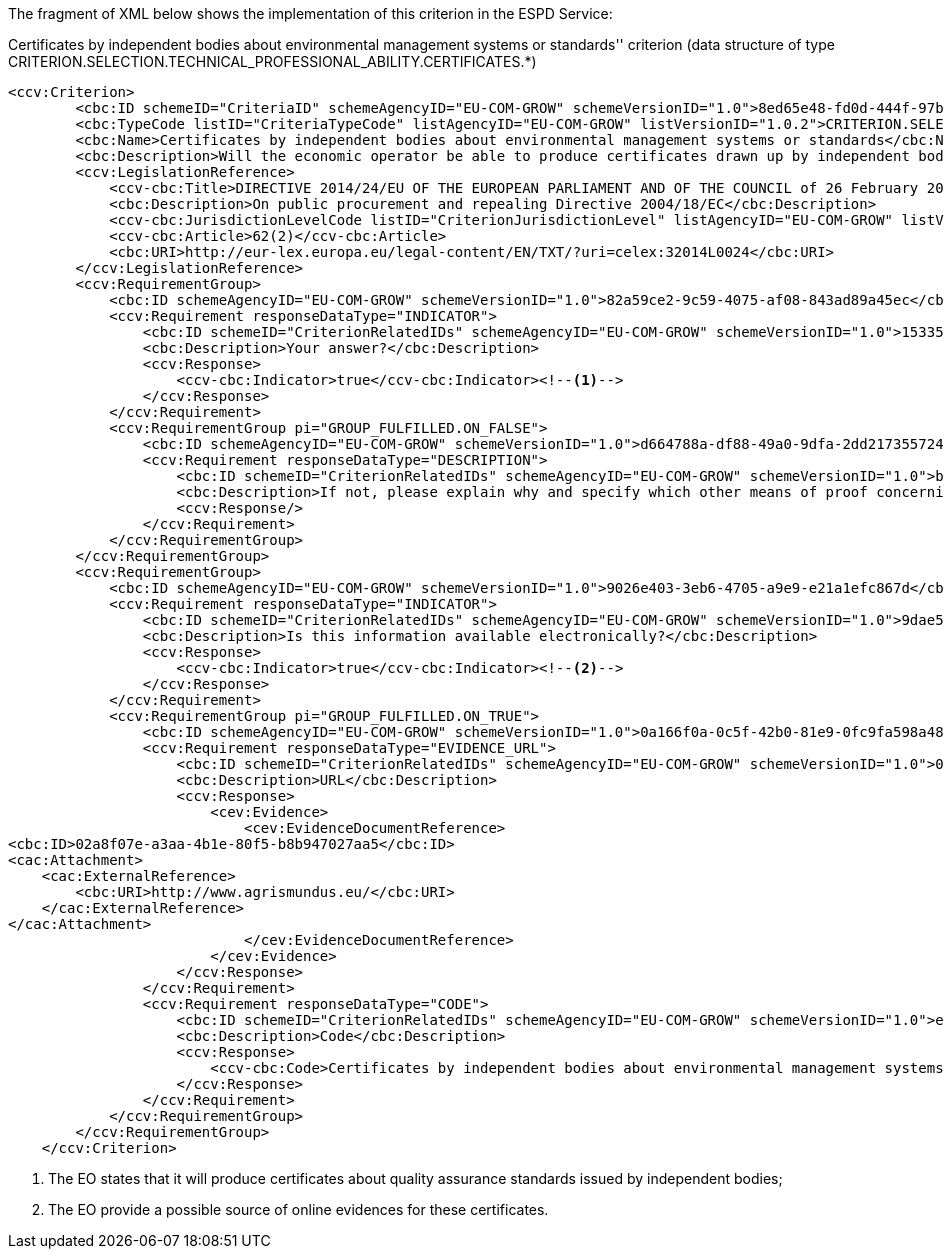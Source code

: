 ifndef::imagesdir[:imagesdir: images]

The fragment of XML below shows the implementation of this criterion in the ESPD Service:

[source,xml]
.Certificates by independent bodies about environmental management systems or standards'' criterion (data structure of type CRITERION.SELECTION.TECHNICAL_PROFESSIONAL_ABILITY.CERTIFICATES.*)
----
<ccv:Criterion>
        <cbc:ID schemeID="CriteriaID" schemeAgencyID="EU-COM-GROW" schemeVersionID="1.0">8ed65e48-fd0d-444f-97bd-4f58da632999</cbc:ID>
        <cbc:TypeCode listID="CriteriaTypeCode" listAgencyID="EU-COM-GROW" listVersionID="1.0.2">CRITERION.SELECTION.TECHNICAL_PROFESSIONAL_ABILITY.CERTIFICATES.ENVIRONMENTAL_MANAGEMENT.ENV_INDEPENDENT_CERTIFICATE</cbc:TypeCode>
        <cbc:Name>Certificates by independent bodies about environmental management systems or standards</cbc:Name>
        <cbc:Description>Will the economic operator be able to produce certificates drawn up by independent bodies attesting that the economic operator complies with the required environmental management systems or standards?</cbc:Description>
        <ccv:LegislationReference>
            <ccv-cbc:Title>DIRECTIVE 2014/24/EU OF THE EUROPEAN PARLIAMENT AND OF THE COUNCIL of 26 February 2014 on public procurement and repealing Directive 2004/18/EC</ccv-cbc:Title>
            <cbc:Description>On public procurement and repealing Directive 2004/18/EC</cbc:Description>
            <ccv-cbc:JurisdictionLevelCode listID="CriterionJurisdictionLevel" listAgencyID="EU-COM-GROW" listVersionID="1.0.2">EU_DIRECTIVE</ccv-cbc:JurisdictionLevelCode>
            <ccv-cbc:Article>62(2)</ccv-cbc:Article>
            <cbc:URI>http://eur-lex.europa.eu/legal-content/EN/TXT/?uri=celex:32014L0024</cbc:URI>
        </ccv:LegislationReference>
        <ccv:RequirementGroup>
            <cbc:ID schemeAgencyID="EU-COM-GROW" schemeVersionID="1.0">82a59ce2-9c59-4075-af08-843ad89a45ec</cbc:ID>
            <ccv:Requirement responseDataType="INDICATOR">
                <cbc:ID schemeID="CriterionRelatedIDs" schemeAgencyID="EU-COM-GROW" schemeVersionID="1.0">15335c12-ad77-4728-b5ad-3c06a60d65a4</cbc:ID>
                <cbc:Description>Your answer?</cbc:Description>
                <ccv:Response>
                    <ccv-cbc:Indicator>true</ccv-cbc:Indicator><!--1-->
                </ccv:Response>
            </ccv:Requirement>
            <ccv:RequirementGroup pi="GROUP_FULFILLED.ON_FALSE">
                <cbc:ID schemeAgencyID="EU-COM-GROW" schemeVersionID="1.0">d664788a-df88-49a0-9dfa-2dd217355724</cbc:ID>
                <ccv:Requirement responseDataType="DESCRIPTION">
                    <cbc:ID schemeID="CriterionRelatedIDs" schemeAgencyID="EU-COM-GROW" schemeVersionID="1.0">b0aace10-fd73-46d1-ae78-289ee5cd42ca</cbc:ID>
                    <cbc:Description>If not, please explain why and specify which other means of proof concerning the environmental management systems or standards can be provided:</cbc:Description>
                    <ccv:Response/>
                </ccv:Requirement>
            </ccv:RequirementGroup>
        </ccv:RequirementGroup>
        <ccv:RequirementGroup>
            <cbc:ID schemeAgencyID="EU-COM-GROW" schemeVersionID="1.0">9026e403-3eb6-4705-a9e9-e21a1efc867d</cbc:ID>
            <ccv:Requirement responseDataType="INDICATOR">
                <cbc:ID schemeID="CriterionRelatedIDs" schemeAgencyID="EU-COM-GROW" schemeVersionID="1.0">9dae5670-cb75-4c97-901b-96ddac5a633a</cbc:ID>
                <cbc:Description>Is this information available electronically?</cbc:Description>
                <ccv:Response>
                    <ccv-cbc:Indicator>true</ccv-cbc:Indicator><!--2-->
                </ccv:Response>
            </ccv:Requirement>
            <ccv:RequirementGroup pi="GROUP_FULFILLED.ON_TRUE">
                <cbc:ID schemeAgencyID="EU-COM-GROW" schemeVersionID="1.0">0a166f0a-0c5f-42b0-81e9-0fc9fa598a48</cbc:ID>
                <ccv:Requirement responseDataType="EVIDENCE_URL">
                    <cbc:ID schemeID="CriterionRelatedIDs" schemeAgencyID="EU-COM-GROW" schemeVersionID="1.0">03bb1954-13ae-47d8-8ef8-b7fe0f22d700</cbc:ID>
                    <cbc:Description>URL</cbc:Description>
                    <ccv:Response>
                        <cev:Evidence>
                            <cev:EvidenceDocumentReference>
<cbc:ID>02a8f07e-a3aa-4b1e-80f5-b8b947027aa5</cbc:ID>
<cac:Attachment>
    <cac:ExternalReference>
        <cbc:URI>http://www.agrismundus.eu/</cbc:URI>
    </cac:ExternalReference>
</cac:Attachment>
                            </cev:EvidenceDocumentReference>
                        </cev:Evidence>
                    </ccv:Response>
                </ccv:Requirement>
                <ccv:Requirement responseDataType="CODE">
                    <cbc:ID schemeID="CriterionRelatedIDs" schemeAgencyID="EU-COM-GROW" schemeVersionID="1.0">e2d863a0-60cb-4e58-8c14-4c1595af48b7</cbc:ID>
                    <cbc:Description>Code</cbc:Description>
                    <ccv:Response>
                        <ccv-cbc:Code>Certificates by independent bodies about environmental management systems or standards code</ccv-cbc:Code>
                    </ccv:Response>
                </ccv:Requirement>
            </ccv:RequirementGroup>
        </ccv:RequirementGroup>
    </ccv:Criterion>
----
<1> The EO states that it will produce certificates about quality assurance standards issued by independent bodies; 
<2> The EO provide a possible source of online evidences for these certificates. 


	
